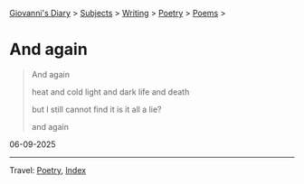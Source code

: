 #+startup: content indent

[[file:../../index.org][Giovanni's Diary]] > [[file:../../subjects.org][Subjects]] > [[file:../writing.org][Writing]] > [[file:poetry.org][Poetry]] > [[file:poems.org][Poems]] >

* And again
:PROPERTIES:
:RSS: true
:DATE: 06 Sep 2025 00:00 GMT
:CATEGORY: Poetry
:AUTHOR: Giovanni Santini
:LINK: https://giovanni-diary.netlify.app/writing/poetry/and-again.html
:END:
#+INDEX: Giovanni's Diary!Writing!Poetry!And again

#+begin_quote
And again

heat and cold
light and dark
life and death

but I still cannot find it
is it all a lie?

and again  
#+end_quote

06-09-2025

-----

Travel: [[file:poetry.org][Poetry]], [[file:../../theindex.org][Index]] 
